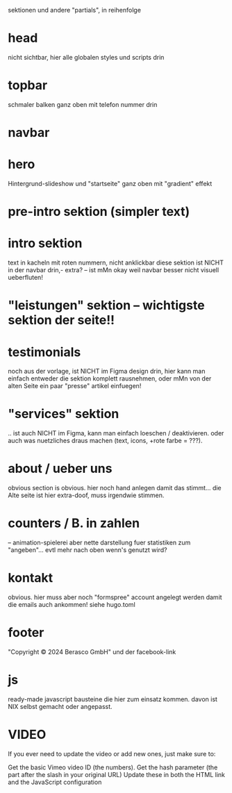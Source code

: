 sektionen und andere "partials", in reihenfolge

* head
nicht sichtbar, hier alle globalen styles und scripts drin
* topbar
schmaler balken ganz oben mit telefon nummer drin
* navbar
* hero
Hintergrund-slideshow und "startseite" ganz oben mit "gradient" effekt
* pre-intro sektion (simpler text)
* intro sektion
text in kacheln mit roten nummern, nicht anklickbar
diese sektion ist NICHT in der navbar drin,- extra?
-- ist mMn okay weil navbar besser nicht visuell ueberfluten!
* "leistungen" sektion -- wichtigste sektion der seite!!
* testimonials
noch aus der vorlage, ist NICHT im Figma design drin, hier kann man
einfach entweder die sektion komplett rausnehmen, oder mMn von der alten
Seite ein paar "presse" artikel einfuegen!
* "services" sektion
.. ist auch NICHT im Figma, kann man einfach loeschen / deaktivieren.
oder auch was nuetzliches draus machen (text, icons, +rote farbe = ???).
* about / ueber uns
obvious section is obvious.  hier noch hand anlegen damit das
stimmt... die Alte seite ist hier extra-doof, muss irgendwie stimmen.
* counters / B. in zahlen
-- animation-spielerei aber nette darstellung fuer statistiken zum
"angeben"... evtl mehr nach oben wenn's genutzt wird?
* kontakt
obvious.  hier muss aber noch "formspree" account angelegt werden damit
die emails auch ankommen! siehe hugo.toml
* footer
"Copyright © 2024 Berasco GmbH" und der facebook-link
* js
ready-made javascript bausteine die hier zum einsatz kommen.
davon ist NIX selbst gemacht oder angepasst.



* VIDEO

If you ever need to update the video or add new ones, just make sure to:

Get the basic Vimeo video ID (the numbers). Get the hash parameter (the
part after the slash in your original URL) Update these in both the HTML
link and the JavaScript configuration
